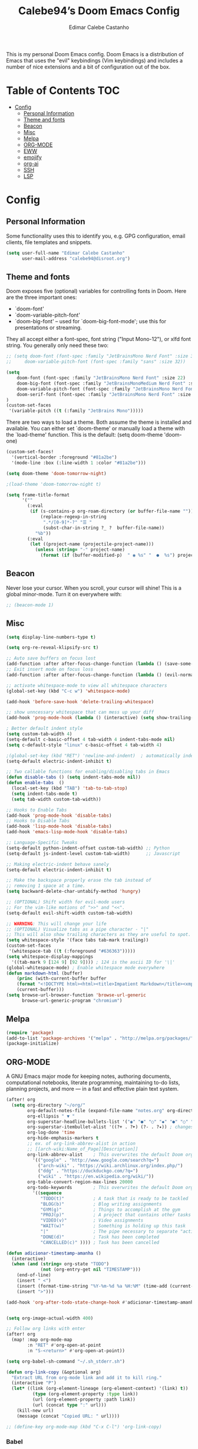 #+TITLE: Calebe94’s Doom Emacs Config
#+AUTHOR: Edimar Calebe Castanho
#+DESCRIPTION: Calebe94’s personal Doom Emacs config.
#+STARTUP: showeverything
#+PROPERTY: header-args :tangle config.el

This is my personal Doom Emacs config.
Doom Emacs is a distribution of Emacs that uses the "evil" keybindings (Vim keybindings) and includes a number of nice extensions and a bit of configuration out of the box.

* Table of Contents :TOC:
- [[#config][Config]]
  - [[#personal-information][Personal Information]]
  - [[#theme-and-fonts][Theme and fonts]]
  - [[#beacon][Beacon]]
  - [[#misc][Misc]]
  - [[#melpa][Melpa]]
  - [[#org-mode][ORG-MODE]]
  - [[#eww][EWW]]
  - [[#emojify][emojify]]
  - [[#org-ai][org-ai]]
  - [[#ssh][SSH]]
  - [[#lsp][LSP]]

* Config
** Personal Information

Some functionality uses this to identify you, e.g. GPG configuration, email clients, file templates and snippets.

#+begin_src emacs-lisp
(setq user-full-name "Edimar Calebe Castanho"
      user-mail-address "calebe94@disroot.org")
#+end_src

** Theme and fonts
Doom exposes five (optional) variables for controlling fonts in Doom. Here
are the three important ones:

+ `doom-font'
+ `doom-variable-pitch-font'
+ `doom-big-font' -- used for `doom-big-font-mode'; use this for
  presentations or streaming.

They all accept either a font-spec, font string ("Input Mono-12"), or xlfd
font string. You generally only need these two:

#+begin_src emacs-lisp
;; (setq doom-font (font-spec :family "JetBrainsMono Nerd Font" :size 32 :weight 'normal :style 'medium)
;;     doom-variable-pitch-font (font-spec :family "sans" :size 32))

(setq
    doom-font (font-spec :family "JetBrainsMono Nerd Font" :size 22)
    doom-big-font (font-spec :family "JetBrainsMonoMedium Nerd Font" :size 22)
    doom-variable-pitch-font (font-spec :family "JetBrainsMono Nerd Font" :size 22)
    doom-serif-font (font-spec :family "JetBrainsMono Nerd Font" :size 22)
)
(custom-set-faces
 '(variable-pitch ((t (:family "JetBrains Mono")))))
#+end_src

There are two ways to load a theme. Both assume the theme is installed and
available. You can either set `doom-theme' or manually load a theme with the
`load-theme' function. This is the default:
(setq doom-theme 'doom-one)

#+begin_src emacs-lisp
(custom-set-faces!
  '(vertical-border :foreground "#81a2be")
  '(mode-line :box (:line-width 1 :color "#81a2be")))

(setq doom-theme 'doom-tomorrow-night)

;(load-theme 'doom-tomorrow-night t)

(setq frame-title-format
      '(""
        (:eval
         (if (s-contains-p org-roam-directory (or buffer-file-name ""))
             (replace-regexp-in-string
              ".*/[0-9]*-?" "☰ "
              (subst-char-in-string ?_ ?  buffer-file-name))
           "%b"))
        (:eval
         (let ((project-name (projectile-project-name)))
           (unless (string= "-" project-name)
             (format (if (buffer-modified-p)  " ◉ %s" "  ●  %s") project-name))))))
#+end_src

** Beacon
Never lose your cursor.  When you scroll, your cursor will shine!  This is a global minor-mode. Turn it on everywhere with:

#+begin_src emacs-lisp
;; (beacon-mode 1)
#+end_src

** Misc
#+begin_src emacs-lisp
(setq display-line-numbers-type t)

(setq org-re-reveal-klipsify-src t)

;; Auto save buffers on focus lost
(add-function :after after-focus-change-function (lambda () (save-some-buffers t)))
;; Exit insert mode on focus loss
(add-function :after after-focus-change-function (lambda () (evil-normal-state)))

;; activate whitespace-mode to view all whitespace characters
(global-set-key (kbd "C-c w") 'whitespace-mode)

(add-hook 'before-save-hook 'delete-trailing-whitespace)

;; show unncessary whitespace that can mess up your diff
(add-hook 'prog-mode-hook (lambda () (interactive) (setq show-trailing-whitespace 1)))

; Better default indent style
(setq custom-tab-width 4)
(setq-default c-basic-offset 4 tab-width 4 indent-tabs-mode nil)
(setq c-default-style "linux" c-basic-offset 4 tab-width 4)

;(global-set-key (kbd "RET") 'newline-and-indent)  ; automatically indent when press RET
(setq-default electric-indent-inhibit t)

;; Two callable functions for enabling/disabling tabs in Emacs
(defun disable-tabs () (setq indent-tabs-mode nil))
(defun enable-tabs  ()
  (local-set-key (kbd "TAB") 'tab-to-tab-stop)
  (setq indent-tabs-mode t)
  (setq tab-width custom-tab-width))

;; Hooks to Enable Tabs
(add-hook 'prog-mode-hook 'disable-tabs)
;; Hooks to Disable Tabs
(add-hook 'lisp-mode-hook 'disable-tabs)
(add-hook 'emacs-lisp-mode-hook 'disable-tabs)

;; Language-Specific Tweaks
(setq-default python-indent-offset custom-tab-width) ;; Python
(setq-default js-indent-level custom-tab-width)      ;; Javascript

;; Making electric-indent behave sanely
(setq-default electric-indent-inhibit t)

;; Make the backspace properly erase the tab instead of
;; removing 1 space at a time.
(setq backward-delete-char-untabify-method 'hungry)

;; (OPTIONAL) Shift width for evil-mode users
;; For the vim-like motions of ">>" and "<<".
(setq-default evil-shift-width custom-tab-width)

;; WARNING: This will change your life
;; (OPTIONAL) Visualize tabs as a pipe character - "|"
;; This will also show trailing characters as they are useful to spot.
(setq whitespace-style '(face tabs tab-mark trailing))
(custom-set-faces
 '(whitespace-tab ((t (:foreground "#636363")))))
(setq whitespace-display-mappings
  '((tab-mark 9 [124 9] [92 9]))) ; 124 is the ascii ID for '\|'
(global-whitespace-mode) ; Enable whitespace mode everywhere
(defun markdown-html (buffer)
    (princ (with-current-buffer buffer
    (format "<!DOCTYPE html><html><title>Impatient Markdown</title><xmp theme=\"united\" style=\"display:none;\"> %s  </xmp><script src=\"http://ndossougbe.github.io/strapdown/dist/strapdown.js\"></script></html>" (buffer-substring-no-properties (point-min) (point-max))))
    (current-buffer)))
(setq browse-url-browser-function 'browse-url-generic
      browse-url-generic-program "chromium")
#+end_src

** Melpa

#+begin_src emacs-lisp
(require 'package)
(add-to-list 'package-archives '("melpa" . "http://melpa.org/packages/") t)
(package-initialize)
#+end_src

** ORG-MODE
 A GNU Emacs major mode for keeping notes, authoring documents, computational notebooks, literate programming, maintaining to-do lists, planning projects, and more — in a fast and effective plain text system.

#+begin_src emacs-lisp
(after! org
  (setq org-directory "~/org/"
        org-default-notes-file (expand-file-name "notes.org" org-directory)
        org-ellipsis " ▼ "
        org-superstar-headline-bullets-list '("◉" "●" "○" "◆" "●" "○" "◆")
        org-superstar-itembullet-alist '((?+ . ?➤) (?- . ?✦)) ; changes +/- symbols in item lists
        org-log-done 'time
        org-hide-emphasis-markers t
        ;; ex. of org-link-abbrev-alist in action
        ;; [[arch-wiki:Name_of_Page][Description]]
        org-link-abbrev-alist    ; This overwrites the default Doom org-link-abbrev-list
          '(("google" . "http://www.google.com/search?q=")
            ("arch-wiki" . "https://wiki.archlinux.org/index.php/")
            ("ddg" . "https://duckduckgo.com/?q=")
            ("wiki" . "https://en.wikipedia.org/wiki/"))
        org-table-convert-region-max-lines 20000
        org-todo-keywords        ; This overwrites the default Doom org-todo-keywords
          '((sequence
             "TODO(t)"           ; A task that is ready to be tackled
             "BLOG(b)"           ; Blog writing assignments
             "GYM(g)"            ; Things to accomplish at the gym
             "PROJ(p)"           ; A project that contains other tasks
             "VIDEO(v)"          ; Video assignments
             "WAIT(w)"           ; Something is holding up this task
             "|"                 ; The pipe necessary to separate "active" states and "inactive" states
             "DONE(d)"           ; Task has been completed
             "CANCELLED(c)" )))) ; Task has been cancelled

(defun adicionar-timestamp-amanha ()
  (interactive)
  (when (and (string= org-state "TODO")
             (not (org-entry-get nil "TIMESTAMP")))
    (end-of-line)
    (insert " <")
    (insert (format-time-string "%Y-%m-%d %a %H:%M" (time-add (current-time) (* 24 3600))))
    (insert ">")))

(add-hook 'org-after-todo-state-change-hook #'adicionar-timestamp-amanha)


(setq org-image-actual-width 400)

;; Follow org links with enter
(after! org
  (map! :map org-mode-map
        :n "RET" #'org-open-at-point
        :n "S-<return>" #'org-open-at-point))

(setq org-babel-sh-command "~/.sh_stderr.sh")

(defun org-link-copy (&optional arg)
  "Extract URL from org-mode link and add it to kill ring."
  (interactive "P")
  (let* ((link (org-element-lineage (org-element-context) '(link) t))
          (type (org-element-property :type link))
          (url (org-element-property :path link))
          (url (concat type ":" url)))
    (kill-new url)
    (message (concat "Copied URL: " url))))

;; (define-key org-mode-map (kbd "C-x C-l") 'org-link-copy)
#+end_src

*** Babel
[[https://orgmode.org/worg/org-contrib/babel/][Babel]] is Org's ability to execute source code within Org documents.
If you are not familiar with Org please take a moment to read the Org homepage before continuing.
Babel started life as Org-babel, an extension to Org. It was integrated into the Org core at version 7.0.
The author of Babel is Eric Schulte. The secondary author is Dan Davison.

#+begin_src emacs-lisp
(map! :leader
      :desc "Org babel tangle" "m B" #'org-babel-tangle)

;; Syntax highlight in #+BEGIN_SRC blocks
(setq org-src-fontify-natively t)
;; Don't prompt before running code in org
(setq org-confirm-babel-evaluate nil)
;; Fix an incompatibility between the ob-async and ob-ipython packages
(setq ob-async-no-async-languages-alist '("ipython"))

;; (setq browse-url-browser-function 'browse-url-generic
;;       browse-url-generic-program "firefox")
;; (setq browse-url-browser-function #'browse-url-firefox)

(use-package! org-auto-tangle
  :defer t
  :hook (org-mode . org-auto-tangle-mode)
  :config
  (setq org-auto-tangle-default t)
)

(setq plantuml-jar-path "~/Downloads/plantuml-1.2023.13.jar")
(setq plantuml-default-exec-mode 'jar)

(setq org-plantuml-jar-path (expand-file-name "~/Downloads/plantuml-1.2023.13.jar"))
;; (add-to-list 'org-src-lang-modes '("plantuml" . plantuml))

(org-babel-do-load-languages
 'org-babel-load-languages
 '(
   (python . t)
   (ipython . t)
   (sh . t)
   (bash . t)
   (C . t)
   ;; Include other languages here...
   (plantuml . t)
   )
 )
#+end_src

*** Kanban
Kanban table for org-mode.
Link: [[https://github.com/gizmomogwai/org-kanban][org-kanban]]

#+begin_src emacs-lisp
(after! org-kanban
  :config
(defun org-kanban//link-for-heading (heading file description)
  "Create a link for a HEADING optionally USE-FILE a FILE and DESCRIPTION."
  (if heading
      (format "[[*%s][%s]]" heading description)
    (error "Illegal state")))
  )
#+end_src

*** Noter
Org-noter’s purpose is to let you create notes that are kept in sync when you scroll through the document, but that are external to it - the notes themselves live in an Org-mode file. As such, this leverages the power of Org-mode (the notes may have outlines, latex fragments, babel, etc…) while acting like notes that are made inside the document. Also, taking notes is very simple: just press i and annotate away!

#+begin_src emacs-lisp
(use-package! org-noter
  :config
  (setq
   org-noter-pdftools-markup-pointer-color "yellow"
   org-noter-notes-search-path '("~/org")
   ;; org-noter-insert-note-no-questions t
   org-noter-doc-split-fraction '(0.7 . 03)
   org-noter-always-create-frame nil
   org-noter-hide-other nil
   org-noter-pdftools-free-pointer-icon "Note"
   org-noter-pdftools-free-pointer-color "red"
   org-noter-kill-frame-at-session-end nil
   )
  (map! :map (pdf-view-mode)
        :leader
        (:prefix-map ("n" . "notes")
          :desc "Write notes"                    "w" #'org-noter)
        )
  )
#+end_src

*** bullets

#+begin_src emacs-lisp
(require 'org-bullets)(add-hook 'org-mode-hook (lambda () (org-bullets-mode 1)))
#+end_src

*** agenda
#+begin_src emacs-lisp
(after! org
        (setq
                ;; org-agenda-files '("~/org/agenda.org")
                org-agenda-files (list "~/org/agenda/")
                org-archive-location "~/org/agenda-archive.org::* Archived Tasks"
                ;; org-archive-location (concat "~/org/agenda-archive.org::* Archived Tasks::"
                ;;                                 "* Archived Tasks"
                ;;                                 " :"
                ;;                                 (car org-archive-tag-preserve-whitespace)
                ;;                                 ":")
        )
)
#+end_src

*** superstar

#+begin_src emacs-lisp
(require 'org-superstar)
(add-hook 'org-mode-hook (lambda () (org-superstar-mode 1)))
#+end_src

*** fancy priorities

#+begin_src emacs-lisp
(use-package org-fancy-priorities
  :ensure t
  :hook
        (org-mode . org-fancy-priorities-mode)
  :config
        (setq
                org-fancy-priorities-list '("‼" "⬆" "⬇" "☕")
                org-priority-faces
                                '((?A :foreground "#ff6c6b" :weight bold)
                                (?B :foreground "#98be65" :weight bold)
                                (?C :foreground "#c678dd" :weight bold))
                                )
)
#+end_src

*** agenda
#+begin_src emacs-lisp
(setq org-agenda-custom-commands
      '(("v" "A better agenda view"
         ((tags "PRIORITY=\"A\""
                ((org-agenda-skip-function '(org-agenda-skip-entry-if 'todo 'done))
                 (org-agenda-overriding-header "High-priority unfinished tasks:")))
          (tags "PRIORITY=\"B\""
                ((org-agenda-skip-function '(org-agenda-skip-entry-if 'todo 'done))
                 (org-agenda-overriding-header "Medium-priority unfinished tasks:")))
          (tags "PRIORITY=\"C\""
                ((org-agenda-skip-function '(org-agenda-skip-entry-if 'todo 'done))
                 (org-agenda-overriding-header "Low-priority unfinished tasks:")))
          (tags "customtag"
                ((org-agenda-skip-function '(org-agenda-skip-entry-if 'todo 'done))
                 (org-agenda-overriding-header "Tasks marked with customtag:")))

          (agenda "")
          (alltodo "")))))

(setq org-journal-date-prefix "#+TITLE: "
      org-journal-time-prefix "* "
      org-journal-file-format "%d-%m-%Y.org"
      )
#+end_src

*** Macros
#+begin_src emacs-lisp
(defun insert-emacs-lisp-block ()
  "Insere um bloco de código Emacs Lisp no formato org-mode."
  (interactive)
  (insert "#+begin_src emacs-lisp\n\n#+end_src")
  (forward-line -1))

(map! :leader
      (:prefix "i"
        :desc "Insert Emacs Lisp block" "b" #'insert-emacs-lisp-block))
#+end_src

*** org-present
+ [[https://www.youtube.com/watch?v=SCPoF1PTZpI][The Secrets of My Emacs Presentation Style - YouTube]]
+ [[https://systemcrafters.net/emacs-tips/presentations-with-org-present/][The Secrets of My Emacs Presentation Style - System Crafters]]

#+begin_src emacs-lisp
;; Install org-present if needed
;; (unless (package-installed-p 'org-present)
;;   (package-install 'org-present))

;; Install visual-fill-column
;; (unless (package-installed-p 'visual-fill-column)
;;   (package-install 'visual-fill-column))

;; Configure fill width
(setq visual-fill-column-width 110
      visual-fill-column-center-text t)

(defun my/org-present-prepare-slide (buffer-name heading)
  ;; Show only top-level headlines
  (org-overview)

  ;; Unfold the current entry
  (org-show-entry)

  ;; Show only direct subheadings of the slide but don't expand them
  (org-show-children))

(defun my/org-present-start ()
  ;; Tweak font sizes
  (setq-local face-remapping-alist '((default (:height 1.5) variable-pitch)
                                     (header-line (:height 4.0) variable-pitch)
                                     (org-document-title (:height 1.75) org-document-title)
                                     (org-code (:height 1.0) org-code)
                                     (org-verbatim (:height 1.55) org-verbatim)
                                     (org-block (:height 1.25) org-block)
                                     (org-block-begin-line (:height 0.7) org-block)))

  ;; Set a blank header line string to create blank space at the top
  (setq header-line-format " ")

  ;; Display inline images automatically
  (org-display-inline-images)

  ;; Center the presentation and wrap lines
  (visual-fill-column-mode 1)
  (visual-line-mode 1)
  (menu-bar-mode 0)
  (tool-bar-mode 0)
  (scroll-bar-mode 0)
  (display-line-numbers-mode 0)
)

(defun my/org-present-end ()
  ;; Reset font customizations
  (setq-local face-remapping-alist '((default variable-pitch default)))

  ;; Clear the header line string so that it isn't displayed
  (setq header-line-format nil)

  ;; Stop displaying inline images
  (org-remove-inline-images)

  ;; Stop centering the document
  (visual-fill-column-mode 0)
  (visual-line-mode 0)
  (menu-bar-mode 0)
  (tool-bar-mode 0)
  (scroll-bar-mode 0)
  ;; (setq line-number-mode 1)
  (display-line-numbers-mode 1)
)

;; Register hooks with org-present
(add-hook 'org-present-mode-hook 'my/org-present-start)
(add-hook 'org-present-mode-quit-hook 'my/org-present-end)
(add-hook 'org-present-after-navigate-functions 'my/org-present-prepare-slide)

#+end_src

** EWW

#+begin_src emacs-lisp
;; Auto-rename new eww buffers
(defun xah-rename-eww-hook ()
  "Rename eww browser's buffer so sites open in new page."
  (rename-buffer "eww" t))
(add-hook 'eww-mode-hook #'xah-rename-eww-hook)
#+end_src

** emojify
#+begin_src emacs-lisp
;; Enable emojify on startup
(use-package! emojify
  :hook (after-init . global-emojify-mode))
#+end_src

** org-ai
#+begin_src emacs-lisp
(use-package org-ai
  :ensure t
  :commands (org-ai-mode
             org-ai-global-mode)
  :init
  (add-hook 'org-mode-hook #'org-ai-mode) ; enable org-ai in org-mode
  (org-ai-global-mode) ; installs global keybindings on C-c M-a
  :config
  (setq org-ai-default-chat-model "gpt-3.5-turbo") ; if you are on the gpt-4 beta:
  (setq org-ai-openai-api-token "<REDACTED>")
  (org-ai-install-yasnippets)) ; if you are using yasnippet and want `ai` snippets

(setq warning-suppress-types '((org-element-cache)))
#+end_src
*** My prompts
This functiosn takes the prompts from [[https://github.com/f/awesome-chatgpt-prompts/tree/main][f/awesome-chatgpt-prompts]] repository.
I've copied the ~# Prompts~ sections to a independent ~markdown~ file. And then run the following ~Shell Script~ to generate a ~.yaml~ file:

#+begin_src emacs-lisp
(defun check-update (file)
  "Check if the file needs to be updated."
  (let* ((threshold (- (float-time) 86400))  ; 86400 seconds = 1 day
         (file-mtime (float-time (nth 5 (file-attributes file))))
         (update (if (not (file-exists-p file))
                     t
                   (< file-mtime threshold))))
    (if update
        (cache-prompts))))

(defun cache-prompts ()
  "Cache prompts by downloading from the given URL."
  (url-copy-file "https://raw.githubusercontent.com/f/awesome-chatgpt-prompts/main/prompts.csv" "/tmp/prompts.csv"))

(defun remove-quotes (str)
  "Remove quotes from the given string."
  (replace-regexp-in-string "\"" "" str))

(defun list-prompts-acts ()
  "List prompts acts."
  (check-update "/tmp/prompts.csv")
  (with-temp-buffer
    (insert-file-contents "/tmp/prompts.csv")
    (goto-char (point-min))
    (forward-line)
    (while (not (eobp))
      (let ((line (split-string (buffer-substring (line-beginning-position) (line-end-position)) ",")))
        (message (remove-quotes (car line)))
        (forward-line)))))

(defun find-prompt-by-act (selected-prompt)
  "Find prompt by act."
  (with-temp-buffer
    (insert-file-contents "/tmp/prompts.csv")
    (goto-char (point-min))
    (forward-line)
    (while (not (eobp))
      (let ((line (split-string (buffer-substring (line-beginning-position) (line-end-position)) ",")))
        (when (string= (remove-quotes (car line)) selected-prompt)
          (let ((prompt ""))
            (dolist (elem (cdr line))
              (setq prompt (concat prompt elem)))
            (message prompt)))
        (forward-line)))))

#+end_src

** SSH
#+begin_src emacs-lisp
;; Função para abrir uma conexão SSH para um host específico
(defun ssh-to-host (username host)
  (interactive)
  (require 'em-tramp) ;; Certifique-se de que o pacote em-tramp seja carregado antes de usar tramp
  (let ((default-directory (format "/sshx:%s@%s:/home/%s/" username host username)))
    (eshell)))

;; Função para selecionar e abrir uma conexão SSH para um host
(defun ssh-to-selected-host ()
  (interactive)
  (let ((chosen-host (completing-read "Choose host: " '("magalu" "magalu-pc" "calebe.dev.br"))))
    (cond ((string-equal chosen-host "magalu")
           (ssh-to-host "calebe" "magalu"))
          ((string-equal chosen-host "magalu-pc")
           (ssh-to-host "calebe94" "magalu-pc"))
          ((string-equal chosen-host "calebe.dev.br")
           (ssh-to-host "calebe94" "calebe.dev.br"))
        )))

;; Mapeie a função ssh-to-selected-host para a combinação de teclas SPC o s
(map! :leader
      :desc "SSH to host"
      "o s" #'ssh-to-selected-host)
;; (company-mode -1)
#+end_src

** LSP
#+begin_src emacs-lisp
(use-package lsp-mode
  :commands lsp
  :config
  (setq lsp-idle-delay 0.5
        lsp-enable-symbol-highlighting t
        lsp-enable-snippet nil  ;; Not supported by company capf
        lsp-pyls-plugins-flake8-enabled t
        lsp-pyls-plugins-pycodestyle-enabled nil
        lsp-pyls-plugins-mccabe-enabled nil
        lsp-pyls-plugins-pyflakes-enabled nil)
  (lsp-register-custom-settings
   '(("pyls.plugins.pyls_mypy.enabled" t t)
     ("pyls.plugins.pyls_mypy.live_mode" nil t)
     ("pyls.plugins.pyls_black.enabled" t t)
     ("pyls.plugins.pyls_isort.enabled" t t)))
  :hook
  ((sh-mode . lsp)
   (python-mode . lsp)
   (c-mode . lsp)
   (c++-mode . lsp)
   (lsp-mode . lsp-enable-which-key-integration)))
#+end_src
*** LSP UI
#+begin_src emacs-lisp
(use-package lsp-ui
  :config
  (setq lsp-ui-sideline-show-hover t
        lsp-ui-sideline-delay 0.5
        lsp-ui-doc-delay 5
        lsp-ui-sideline-ignore-duplicates t
        lsp-ui-doc-position 'bottom
        lsp-ui-doc-alignment 'frame
        lsp-ui-doc-header nil
        lsp-ui-doc-include-signature t
        lsp-ui-doc-use-childframe t)
  :commands lsp-ui-mode
  :bind (:map evil-normal-state-map
              ("gd" . lsp-ui-peek-find-definitions)
              ("gr" . lsp-ui-peek-find-references)))
#+end_src
*** Python
#+begin_src emacs-lisp
(use-package pyvenv
  :demand t
  :config
  (setq pyvenv-workon "emacs")  ; Default venv
  (pyvenv-tracking-mode 1))  ; Automatically use pyvenv-workon via dir-locals

;;; C Language Configuration
;; Prevent namespace indentation in C/C++
(c-set-offset 'innamespace 0)
;; Disable formatting with LSP, use clang-format instead
(setq +format-with-lsp nil)
#+end_src
*** Eglot
#+begin_src emacs-lisp
(after! eglot
  :config
  (add-hook 'python-mode-hook (lambda ()
                                (add-hook 'before-save-hook 'py-autopep8-buffer nil 'local)))
  (add-hook 'f90-mode-hook 'eglot-ensure)
  (set-eglot-client! 'cc-mode '("clangd" "-j=3" "--clang-tidy"))
  (set-eglot-client! 'python-mode '("pylsp"))
  ;; (when (string= (system-name) "blah"))
)
#+end_src
*** MISC
#+begin_src emacs-lisp
;;; Hooks to inhibit LSP features during company completion
(add-hook 'company-completion-started-hook
          (lambda (&rest _)
            (setq-local lsp-inhibit-lsp-hooks t)
            (lsp--capf-clear-cache))
          nil
          t)

;;; Disable on-type formatting globally for LSP
(use-package-hook! lsp-mode
  :post-config
  (setq lsp-enable-on-type-formatting nil))

;; Configuração do fzf
(use-package fzf
  :ensure t  ;; Assegura que o pacote será instalado se ainda não estiver
  :config
  (setq fzf/args "-x --color bw --print-query --margin=1,0 --no-hscroll"
        fzf/executable "fzf"
        fzf/git-grep-args "-i --line-number %s"
        fzf/grep-command "grep -nrH"
        fzf/position-bottom t
        fzf/window-height 15))

;; Função para obter o diretório atual do buffer dired
(defun my-dired-fzf ()
  "Open fzf with current dired directory as default path."
  (interactive)
  (require 'fzf)
  (let ((default-directory (dired-current-directory)))
    (fzf/start)))

;; Mapeamento para chamar my-dired-fzf com SPC f z
(map! :map dired-mode-map
      :localleader
      :desc "fzf in dired"
      "z" #'my-dired-fzf)

;; Mapeamento personalizado com prefixo SPC m
;; (map! :leader
;;       :prefix "m"
;;       :desc "fzf"
;;       "z" #'fzf)
(map! :n "C-c C-b" #'my-format-bold
      :n "C-c C-i" #'my-format-italic
      :n "C-c C-s" #'my-format-strikethrough)

(defun my-format-bold ()
  (interactive)
  (insert "**")
  (save-excursion
    (insert "**")))

(defun my-format-italic ()
  (interactive)
  (insert "*")
  (save-excursion
    (insert "*")))

(defun my-format-strikethrough ()
  (interactive)
  (insert "~~")
  (save-excursion
    (insert "~~")))

;; Funções para adicionar formatação a itens de lista em Markdown
(defun my-format-markdown-bold ()
  "Adiciona negrito ao item da lista atual em Markdown."
  (interactive)
  (save-excursion
    (let ((item (thing-at-point 'line t)))
      (beginning-of-line)
      (delete-region (point) (line-end-position))
      (insert (format "**%s**" item)))))

(defun my-format-markdown-italic ()
  "Adiciona itálico ao item da lista atual em Markdown."
  (interactive)
  (save-excursion
    (let ((item (thing-at-point 'line t)))
      (beginning-of-line)
      (delete-region (point) (line-end-position))
      (insert (format "*%s*" item)))))

(defun my-format-markdown-strikethrough ()
  "Adiciona tachado ao item da lista atual em Markdown."
  (interactive)
  (save-excursion
    (let ((item (thing-at-point 'line t)))
      (beginning-of-line)
      (delete-region (point) (line-end-position))
      (insert (format "~~%s~~" item)))))

;; Mapeia os atalhos para os comandos de formatação em Markdown
(map! :map markdown-mode-map
      :leader
      :desc "Italicize item in Markdown" "m i i" #'my-format-markdown-italic
      :desc "Bold item in Markdown" "m i b" #'my-format-markdown-bold
      :desc "Strikethrough item in Markdown" "m i s" #'my-format-markdown-strikethrough)

;; Funções para adicionar formatação a itens de lista em Org Mode
(defun my-format-org-bold ()
  "Adiciona negrito ao item da lista atual em Org Mode."
  (interactive)
  (save-excursion
    (let ((item (thing-at-point 'line t)))
      (beginning-of-line)
      (let ((line (thing-at-point 'line t)))
        (when (string-match "^\\+ \\([0-9]+\\..*\\)" line)
          (delete-region (point) (line-end-position))
          (insert (format "+ %s+" (match-string 1 line))))))))

(defun my-format-org-italic ()
  "Adiciona itálico ao item da lista atual em Org Mode."
  (interactive)
  (save-excursion
    (let ((item (thing-at-point 'line t)))
      (beginning-of-line)
      (let ((line (thing-at-point 'line t)))
        (when (string-match "^\\+ \\([0-9]+\\..*\\)" line)
          (delete-region (point) (line-end-position))
          (insert (format "/%s/" (match-string 1 line))))))))

(defun my-format-org-strikethrough ()
  "Adiciona tachado ao item da lista atual em Org Mode."
  (interactive)
  (save-excursion
    (let ((item (thing-at-point 'line t)))
      (beginning-of-line)
      (let ((line (thing-at-point 'line t)))
        (when (string-match "^\\+ \\([0-9]+\\..*\\)" line)
          (delete-region (point) (line-end-position))
          (insert (format "+ +%s+" (match-string 1 line))))))))

;; Função para remover qualquer formatação (negrito, itálico, tachado) do item da lista em Org Mode
(defun my-remove-org-formatting ()
  "Remove qualquer formatação (negrito, itálico, tachado) do item da lista atual em Org Mode."
  (interactive)
  (save-excursion
    (beginning-of-line)
    (let ((line (thing-at-point 'line t)))
      ;; Remove formatação de negrito
      (setq line (replace-regexp-in-string "\\*\\(.*?\\)\\*" "\\1" line))
      ;; Remove formatação de itálico
      (setq line (replace-regexp-in-string "/\\(.*?\\)/" "\\1" line))
      ;; Remove formatação de tachado
      (setq line (replace-regexp-in-string "\\+ \\(.*?\\)\\+" "\\1" line))
      ;; Remove espaços em excesso
      (setq line (replace-regexp-in-string "\\s-+$" "" line))
      (delete-region (point) (line-end-position))
      (insert line))))

;; Mapeia os atalhos para os comandos de formatação em Org Mode
(map! :map org-mode-map
      :leader
      :desc "Italicize item in Org" "m i i" #'my-format-org-italic
      :desc "Bold item in Org" "m i b" #'my-format-org-bold
      :desc "Strikethrough item in Org" "m i s" #'my-format-org-strikethrough
      :desc "Remove any formatting from item in Org" "m i r" #'my-remove-org-formatting)

#+end_src
